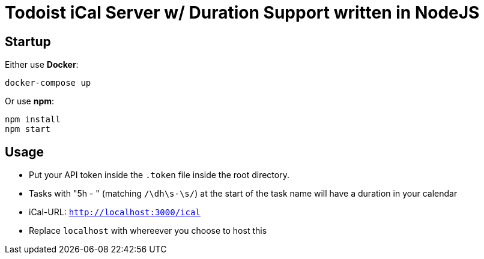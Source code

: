 = Todoist iCal Server w/ Duration Support written in NodeJS


== Startup
Either use *Docker*:
```
docker-compose up
```

Or use *npm*:
```
npm install
npm start
```

== Usage
- Put your API token inside the `.token` file inside the root directory.
- Tasks with "5h - " (matching `/\dh\s-\s/`) at the start of the task name will have a duration in your calendar
- iCal-URL: `http://localhost:3000/ical`
- Replace `localhost` with whereever you choose to host this